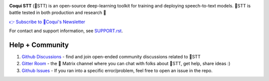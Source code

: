 .. image:: images/coqui-STT-logo-green.png
   :alt: Coqui STT logo


.. |doc-img| image:: https://readthedocs.org/projects/stt/badge/?version=latest
   :target: https://stt.readthedocs.io/?badge=latest
   :alt: Documentation

.. |covenant-img| image:: https://img.shields.io/badge/Contributor%20Covenant-2.0-4baaaa.svg
   :target: CODE_OF_CONDUCT.md
   :alt: Contributor Covenant
   
.. |gitter-img| image:: https://badges.gitter.im/coqui-ai/STT.svg
   :target: https://gitter.im/coqui-ai/STT?utm_source=badge&utm_medium=badge&utm_campaign=pr-badge
   :alt: Gitter Room
  
.. |doi| image:: https://zenodo.org/badge/344354127.svg
   :target: https://zenodo.org/badge/latestdoi/344354127
   
|doc-img| |covenant-img| |gitter-img| |doi|

**Coqui STT** (🐸STT) is an open-source deep-learning toolkit for training and deploying speech-to-text models. 🐸STT is battle tested in both production and research 🚀

.. |doi| image:: https://zenodo.org/badge/344354127.svg
   :target: https://zenodo.org/badge/latestdoi/344354127

|doc-img| |covenant-img| |gitter-img| |doi|

`👉 Subscribe to 🐸Coqui's Newsletter <https://coqui.ai/?subscription=true>`_

For contact and support information, see `SUPPORT.rst <SUPPORT.rst>`_.

Help + Community
----------------

1. `Github Discussions <https://github.com/coqui-ai/stt/discussions/>`_ - find and join open-ended community discussions related to 🐸STT

2. `Gitter Room <https://gitter.im/coqui-ai/STT?utm_source=share-link&utm_medium=link&utm_campaign=share-link>`_ - the 🐸 Matrix channel where you can chat with folks about 🐸STT, get help, share ideas :)

3. `Github Issues <https://github.com/coqui-ai/stt/issues>`_ - If you ran into a specific error/problem, feel free to open an issue in the repo.
